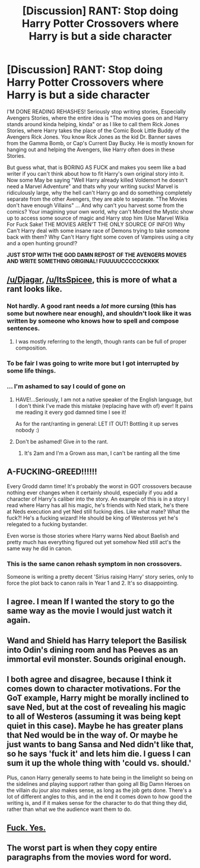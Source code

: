 #+TITLE: [Discussion] RANT: Stop doing Harry Potter Crossovers where Harry is but a side character

* [Discussion] RANT: Stop doing Harry Potter Crossovers where Harry is but a side character
:PROPERTIES:
:Author: KidCoheed
:Score: 14
:DateUnix: 1495686206.0
:DateShort: 2017-May-25
:FlairText: Discussion
:END:
I'M DONE READING REHASHES! Seriously stop writing stories, Especially Avengers Stories, where the entire idea is "The movies goes on and Harry stands around kinda helping, kinda" or as I like to call them Rick Jones Stories, where Harry takes the place of the Comic Book Little Buddy of the Avengers Rick Jones. You know Rick Jones as the kid Dr. Banner saves from the Gamma Bomb, or Cap's Current Day Bucky. He is mostly known for hanging out and helping the Avengers, like Harry often does in these Stories.

But guess what, that is BORING AS FUCK and makes you seem like a bad writer if you can't think about how to fit Harry's own original story into it. Now some May be saying "Well Harry already killed Voldemort he doesn't need a Marvel Adventure" and thats why your writing sucks! Marvel is ridiculously large, why the hell can't Harry go and do something completely separate from the other Avengers, they are able to separate. "The Movies don't have enough Villains" ... And why can't you harvest some from the comics? Your imagining your own world, why can't Modred the Mystic show up to access some source of magic and Harry stop him (Use Marvel Wikia For Fuck Sake! THE MOVIES AREN'T THE ONLY SOURCE OF INFO!) Why Can't Harry deal with some insane race of Demons trying to take someone back with them? Why Can't Harry fight some coven of Vampires using a city and a open hunting ground!?

*JUST STOP WITH THE GOD DAMN REPOST OF THE AVENGERS MOVIES AND WRITE SOMETHING ORIGINAL! FUUUUUCCCCCCKKKK*


** [[/u/Djagar]], [[/u/ItsSpicee]], this is more of what a rant looks like.
:PROPERTIES:
:Author: yarglethatblargle
:Score: 15
:DateUnix: 1495688098.0
:DateShort: 2017-May-25
:END:

*** Not hardly. A good rant needs a /lot/ more cursing (this has some but nowhere near enough), and shouldn't look like it was written by someone who knows how to spell and compose sentences.
:PROPERTIES:
:Author: munin295
:Score: 9
:DateUnix: 1495698251.0
:DateShort: 2017-May-25
:END:

**** I was mostly referring to the length, though rants can be full of proper composition.
:PROPERTIES:
:Author: yarglethatblargle
:Score: 3
:DateUnix: 1495715506.0
:DateShort: 2017-May-25
:END:


*** To be fair I was going to write more but I got interrupted by some life things.
:PROPERTIES:
:Author: ItsSpicee
:Score: 3
:DateUnix: 1495745881.0
:DateShort: 2017-May-26
:END:


*** ... I'm ashamed to say I could of gone on
:PROPERTIES:
:Author: KidCoheed
:Score: 0
:DateUnix: 1495690261.0
:DateShort: 2017-May-25
:END:

**** HAVE!...Seriously, I am not a native speaker of the English language, but I don't think I've made this mistake (replacing have with of) ever! It pains me reading it every god damned time I see it!

As for the rant/ranting in general: LET IT OUT! Bottling it up serves nobody :)
:PROPERTIES:
:Author: Laxian
:Score: 8
:DateUnix: 1495713781.0
:DateShort: 2017-May-25
:END:


**** Don't be ashamed! Give /in/ to the rant.
:PROPERTIES:
:Author: yarglethatblargle
:Score: 6
:DateUnix: 1495691588.0
:DateShort: 2017-May-25
:END:

***** It's 2am and I'm a Grown ass man, I can't be ranting all the time
:PROPERTIES:
:Author: KidCoheed
:Score: 5
:DateUnix: 1495691664.0
:DateShort: 2017-May-25
:END:


** A-FUCKING-GREED!!!!!!

Every Grodd damn time! It's probably the worst in GOT crossovers because nothing ever changes when it certainly should, especially if you add a character of Harry's caliber into the story. An example of this is in a story I read where Harry has all his magic, he's friends with Ned stark, he's there at Neds execution and yet Ned still fucking dies. Like what mate? What the fuck?! He's a fucking wizard! He should be king of Westeross yet he's relegated to a fucking bystander.

Even worse is those stories where Harry warns Ned about Baelish and pretty much has everything figured out yet somehow Ned still act's the same way he did in canon.
:PROPERTIES:
:Author: MarauderMoriarty
:Score: 14
:DateUnix: 1495708852.0
:DateShort: 2017-May-25
:END:

*** This is the same canon rehash symptom in non crossovers.

Someone is writing a pretty decent 'Sirius raising Harry' story series, only to force the plot back to canon rails in Year 1 and 2. It's so disappointing.
:PROPERTIES:
:Author: InquisitorCOC
:Score: 7
:DateUnix: 1495732885.0
:DateShort: 2017-May-25
:END:


** I agree. I mean If I wanted the story to go the same way as the movie I would just watch it again.
:PROPERTIES:
:Author: Keira901
:Score: 3
:DateUnix: 1495720705.0
:DateShort: 2017-May-25
:END:


** Wand and Shield has Harry teleport the Basilisk into Odin's dining room and has Peeves as an immortal evil monster. Sounds original enough.
:PROPERTIES:
:Score: 3
:DateUnix: 1495722544.0
:DateShort: 2017-May-25
:END:


** I both agree and disagree, because I think it comes down to character motivations. For the GoT example, Harry might be morally inclined to save Ned, but at the cost of revealing his magic to all of Westeros (assuming it was being kept quiet in this case). Maybe he has greater plans that Ned would be in the way of. Or maybe he just wants to bang Sansa and Ned didn't like that, so he says 'fuck it' and lets him die. I guess I can sum it up the whole thing with 'could vs. should.'

Plus, canon Harry generally seems to hate being in the limelight so being on the sidelines and playing support rather than going all Big Damn Heroes on the villain du jour also makes sense, as long as the job gets done. There's a lot of different angles to this, and in the end it comes down to how good the writing is, and if it makes sense for the character to do that thing they did, rather than what we the audience want them to do.
:PROPERTIES:
:Author: Impulse92
:Score: 2
:DateUnix: 1495731823.0
:DateShort: 2017-May-25
:END:


** [[http://imgur.com/dhMeAzK][Fuck. Yes.]]
:PROPERTIES:
:Author: LocalMadman
:Score: 2
:DateUnix: 1495742105.0
:DateShort: 2017-May-26
:END:


** The worst part is when they copy entire paragraphs from the movies word for word.
:PROPERTIES:
:Author: Chienkaiba
:Score: 2
:DateUnix: 1495753691.0
:DateShort: 2017-May-26
:END:
